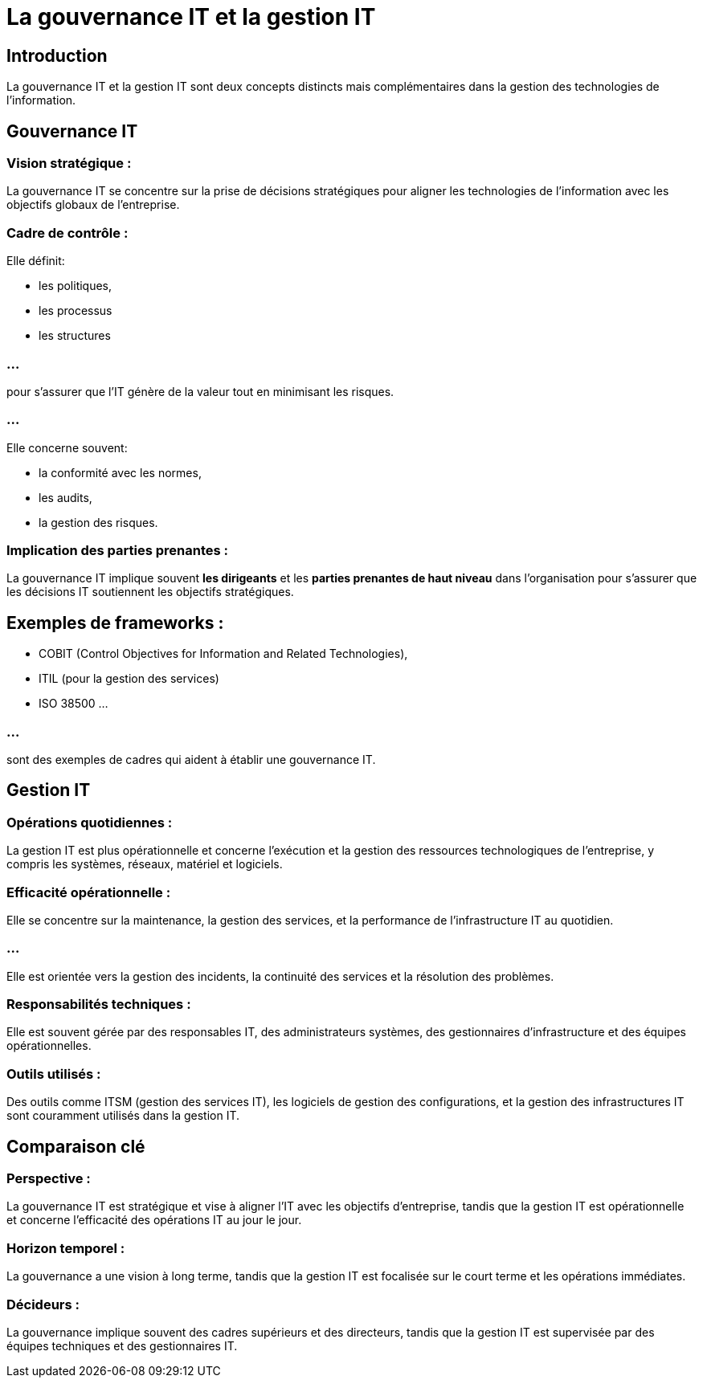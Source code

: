 = La gouvernance IT et la gestion IT 
:revealjs_theme: beige
:source-highlighter: highlight.js
:icons: font

== Introduction

La gouvernance IT et la gestion IT sont deux concepts distincts mais complémentaires dans la gestion des technologies de l'information. 

== Gouvernance IT

=== Vision stratégique : 

La gouvernance IT se concentre sur la prise de décisions stratégiques pour aligner les technologies de l’information avec les objectifs globaux de l’entreprise.


=== Cadre de contrôle : 

Elle définit:
[%step]
* les politiques, 
* les processus 
* les structures 

=== ...

pour s'assurer que l'IT génère de la valeur tout en minimisant les risques. 

=== ...

Elle concerne souvent:
[%step]
* la conformité avec les normes, 
* les audits,
* la gestion des risques.


=== Implication des parties prenantes : 

La gouvernance IT implique souvent **les dirigeants** et les **parties prenantes de haut niveau** dans l'organisation pour s'assurer que les décisions IT soutiennent les objectifs stratégiques.


== Exemples de frameworks : 

* COBIT (Control Objectives for Information and Related Technologies), 
* ITIL (pour la gestion des services) 
* ISO 38500 ...

=== ...

sont des exemples de cadres qui aident à établir une gouvernance IT.

== Gestion IT

=== Opérations quotidiennes : 

La gestion IT est plus opérationnelle et concerne l’exécution et la gestion des ressources technologiques de l’entreprise, y compris les systèmes, réseaux, matériel et logiciels.

=== Efficacité opérationnelle : 

Elle se concentre sur la maintenance, la gestion des services, et la performance de l'infrastructure IT au quotidien. 

=== ...

Elle est orientée vers la gestion des incidents, la continuité des services et la résolution des problèmes.


=== Responsabilités techniques : 

Elle est souvent gérée par des responsables IT, des administrateurs systèmes, des gestionnaires d'infrastructure et des équipes opérationnelles.

=== Outils utilisés : 

Des outils comme ITSM (gestion des services IT), les logiciels de gestion des configurations, et la gestion des infrastructures IT sont couramment utilisés dans la gestion IT.

== Comparaison clé

=== Perspective : 

La gouvernance IT est stratégique et vise à aligner l’IT avec les objectifs d’entreprise, tandis que la gestion IT est opérationnelle et concerne l’efficacité des opérations IT au jour le jour.

=== Horizon temporel : 

La gouvernance a une vision à long terme, tandis que la gestion IT est focalisée sur le court terme et les opérations immédiates.

=== Décideurs : 

La gouvernance implique souvent des cadres supérieurs et des directeurs, tandis que la gestion IT est supervisée par des équipes techniques et des gestionnaires IT.








